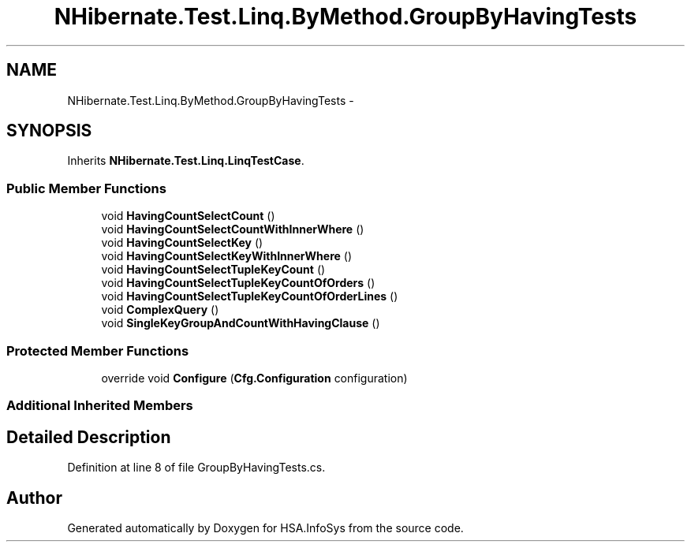 .TH "NHibernate.Test.Linq.ByMethod.GroupByHavingTests" 3 "Fri Jul 5 2013" "Version 1.0" "HSA.InfoSys" \" -*- nroff -*-
.ad l
.nh
.SH NAME
NHibernate.Test.Linq.ByMethod.GroupByHavingTests \- 
.SH SYNOPSIS
.br
.PP
.PP
Inherits \fBNHibernate\&.Test\&.Linq\&.LinqTestCase\fP\&.
.SS "Public Member Functions"

.in +1c
.ti -1c
.RI "void \fBHavingCountSelectCount\fP ()"
.br
.ti -1c
.RI "void \fBHavingCountSelectCountWithInnerWhere\fP ()"
.br
.ti -1c
.RI "void \fBHavingCountSelectKey\fP ()"
.br
.ti -1c
.RI "void \fBHavingCountSelectKeyWithInnerWhere\fP ()"
.br
.ti -1c
.RI "void \fBHavingCountSelectTupleKeyCount\fP ()"
.br
.ti -1c
.RI "void \fBHavingCountSelectTupleKeyCountOfOrders\fP ()"
.br
.ti -1c
.RI "void \fBHavingCountSelectTupleKeyCountOfOrderLines\fP ()"
.br
.ti -1c
.RI "void \fBComplexQuery\fP ()"
.br
.ti -1c
.RI "void \fBSingleKeyGroupAndCountWithHavingClause\fP ()"
.br
.in -1c
.SS "Protected Member Functions"

.in +1c
.ti -1c
.RI "override void \fBConfigure\fP (\fBCfg\&.Configuration\fP configuration)"
.br
.in -1c
.SS "Additional Inherited Members"
.SH "Detailed Description"
.PP 
Definition at line 8 of file GroupByHavingTests\&.cs\&.

.SH "Author"
.PP 
Generated automatically by Doxygen for HSA\&.InfoSys from the source code\&.
